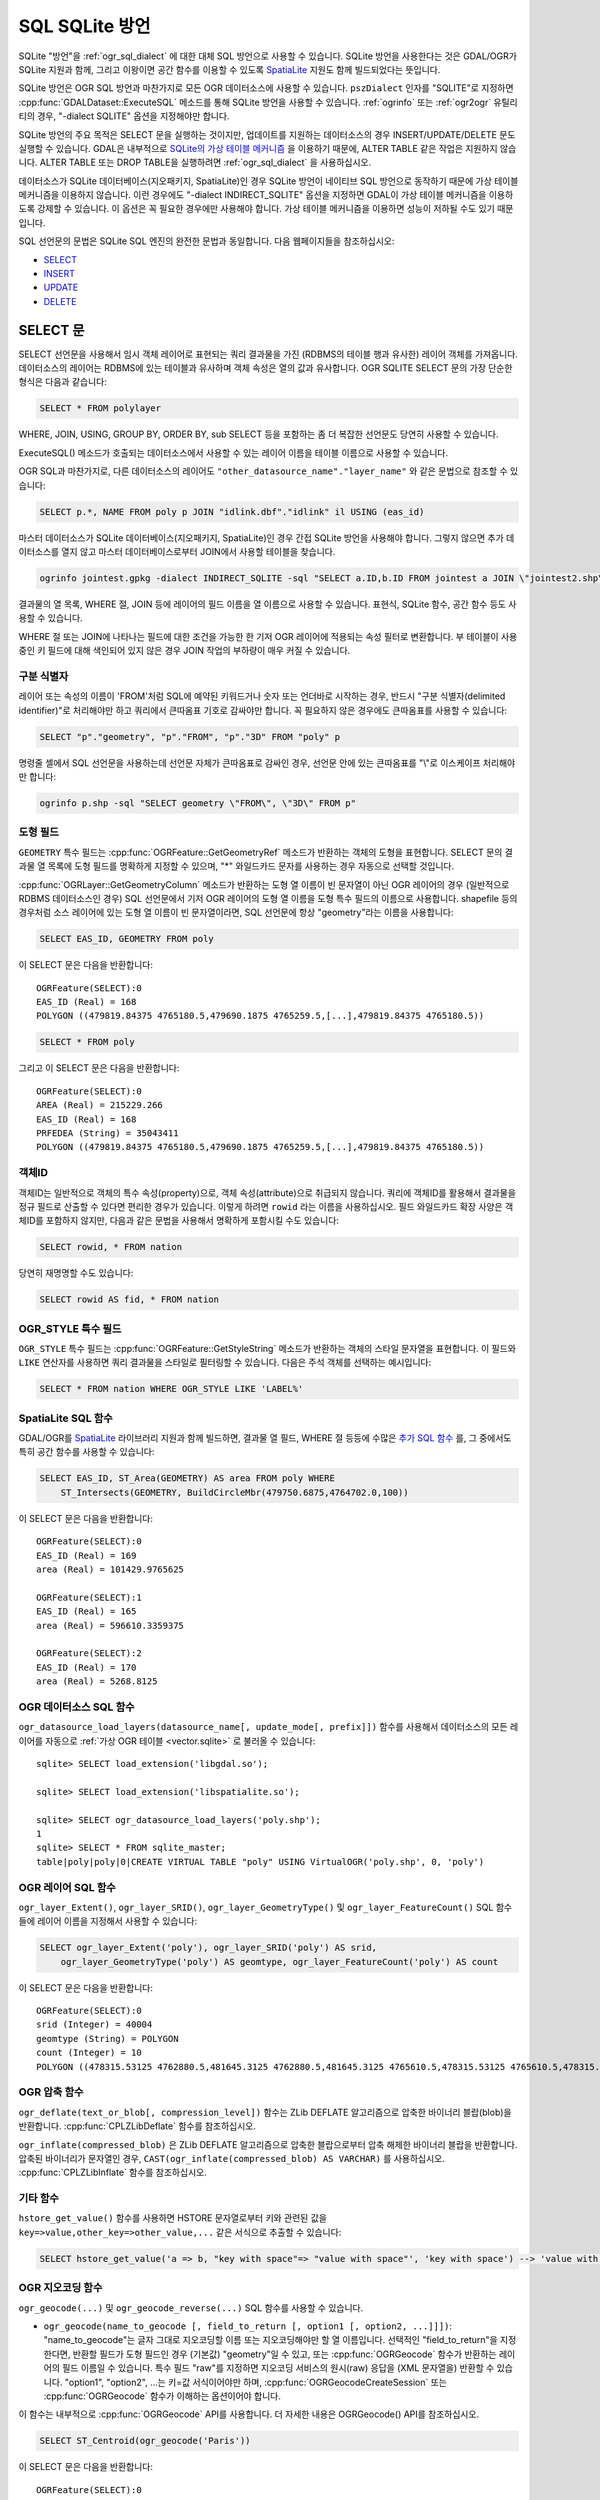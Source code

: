 .. _sql_sqlite_dialect:

================================================================================
SQL SQLite 방언
================================================================================

.. highlight:: sql

SQLite "방언"을 :ref:`ogr_sql_dialect` 에 대한 대체 SQL 방언으로 사용할 수 있습니다.
SQLite 방언을 사용한다는 것은 GDAL/OGR가 SQLite 지원과 함께, 그리고 이왕이면 공간 함수를 이용할 수 있도록 `SpatiaLite <https://www.gaia-gis.it/fossil/libspatialite/index>`_ 지원도 함께 빌드되었다는 뜻입니다.

SQLite 방언은 OGR SQL 방언과 마찬가지로 모든 OGR 데이터소스에 사용할 수 있습니다. ``pszDialect`` 인자를 "SQLITE"로 지정하면 :cpp:func:`GDALDataset::ExecuteSQL` 메소드를 통해 SQLite 방언을 사용할 수 있습니다. :ref:`ogrinfo` 또는 :ref:`ogr2ogr` 유틸리티의 경우, "-dialect SQLITE" 옵션을 지정해야만 합니다.

SQLite 방언의 주요 목적은 SELECT 문을 실행하는 것이지만, 업데이트를 지원하는 데이터소스의 경우 INSERT/UPDATE/DELETE 문도 실행할 수 있습니다. GDAL은 내부적으로 `SQLite의 가상 테이블 메커니즘 <https://sqlite.org/vtab.html>`_ 을 이용하기 때문에, ALTER TABLE 같은 작업은 지원하지 않습니다. ALTER TABLE 또는 DROP TABLE을 실행하려면 :ref:`ogr_sql_dialect` 을 사용하십시오.

데이터소스가 SQLite 데이터베이스(지오패키지, SpatiaLite)인 경우 SQLite 방언이 네이티브 SQL 방언으로 동작하기 때문에 가상 테이블 메커니즘을 이용하지 않습니다. 이런 경우에도 "-dialect INDIRECT_SQLITE" 옵션을 지정하면 GDAL이 가상 테이블 메커니즘을 이용하도록 강제할 수 있습니다. 이 옵션은 꼭 필요한 경우에만 사용해야 합니다. 가상 테이블 메커니즘을 이용하면 성능이 저하될 수도 있기 때문입니다.

SQL 선언문의 문법은 SQLite SQL 엔진의 완전한 문법과 동일합니다. 다음 웹페이지들을 참조하십시오:

- `SELECT <http://www.sqlite.org/lang_select.html>`_
- `INSERT <http://www.sqlite.org/lang_insert.html>`_
- `UPDATE <http://www.sqlite.org/lang_update.html>`_
- `DELETE <http://www.sqlite.org/lang_delete.html>`_

SELECT 문
----------------

SELECT 선언문을 사용해서 임시 객체 레이어로 표현되는 쿼리 결과물을 가진 (RDBMS의 테이블 행과 유사한) 레이어 객체를 가져옵니다. 데이터소스의 레이어는 RDBMS에 있는 테이블과 유사하며 객체 속성은 열의 값과 유사합니다. OGR SQLITE SELECT 문의 가장 단순한 형식은 다음과 같습니다:

.. code-block::

    SELECT * FROM polylayer

WHERE, JOIN, USING, GROUP BY, ORDER BY, sub SELECT 등을 포함하는 좀 더 복잡한 선언문도 당연히 사용할 수 있습니다.

ExecuteSQL() 메소드가 호출되는 데이터소스에서 사용할 수 있는 레이어 이름을 테이블 이름으로 사용할 수 있습니다.

OGR SQL과 마찬가지로, 다른 데이터소스의 레이어도 ``"other_datasource_name"."layer_name"`` 와 같은 문법으로 참조할 수 있습니다:

.. code-block::

    SELECT p.*, NAME FROM poly p JOIN "idlink.dbf"."idlink" il USING (eas_id)

마스터 데이터소스가 SQLite 데이터베이스(지오패키지, SpatiaLite)인 경우 간접 SQLite 방언을 사용해야 합니다. 그렇지 않으면 추가 데이터소스를 열지 않고 마스터 데이터베이스로부터 JOIN에서 사용할 테이블을 찾습니다.

.. code-block:: shell

    ogrinfo jointest.gpkg -dialect INDIRECT_SQLITE -sql "SELECT a.ID,b.ID FROM jointest a JOIN \"jointest2.shp\".\"jointest2\" b ON a.ID=b.ID"

결과물의 열 목록, WHERE 절, JOIN 등에 레이어의 필드 이름을 열 이름으로 사용할 수 있습니다. 표현식, SQLite 함수, 공간 함수 등도 사용할 수 있습니다.

WHERE 절 또는 JOIN에 나타나는 필드에 대한 조건을 가능한 한 기저 OGR 레이어에 적용되는 속성 필터로 변환합니다. 부 테이블이 사용 중인 키 필드에 대해 색인되어 있지 않은 경우 JOIN 작업의 부하량이 매우 커질 수 있습니다.

구분 식별자
+++++++++++++++++++++

레이어 또는 속성의 이름이 'FROM'처럼 SQL에 예약된 키워드거나 숫자 또는 언더바로 시작하는 경우, 반드시 "구분 식별자(delimited identifier)"로 처리해야만 하고 쿼리에서 큰따옴표 기호로 감싸야만 합니다. 꼭 필요하지 않은 경우에도 큰따옴표를 사용할 수 있습니다:

.. code-block::

    SELECT "p"."geometry", "p"."FROM", "p"."3D" FROM "poly" p

명령줄 셸에서 SQL 선언문을 사용하는데 선언문 자체가 큰따옴표로 감싸인 경우, 선언문 안에 있는 큰따옴표를 "\\"로 이스케이프 처리해야만 합니다:

.. code-block:: shell

    ogrinfo p.shp -sql "SELECT geometry \"FROM\", \"3D\" FROM p"

도형 필드
++++++++++++++

``GEOMETRY`` 특수 필드는 :cpp:func:`OGRFeature::GetGeometryRef` 메소드가 반환하는 객체의 도형을 표현합니다. SELECT 문의 결과물 열 목록에 도형 필드를 명확하게 지정할 수 있으며, "\*" 와일드카드 문자를 사용하는 경우 자동으로 선택할 것입니다.

:cpp:func:`OGRLayer::GetGeometryColumn` 메소드가 반환하는 도형 열 이름이 빈 문자열이 아닌 OGR 레이어의 경우 (일반적으로 RDBMS 데이터소스인 경우) SQL 선언문에서 기저 OGR 레이어의 도형 열 이름을 도형 특수 필드의 이름으로 사용합니다. shapefile 등의 경우처럼 소스 레이어에 있는 도형 열 이름이 빈 문자열이라면, SQL 선언문에 항상 "geometry"라는 이름을 사용합니다:

.. code-block::

    SELECT EAS_ID, GEOMETRY FROM poly

이 SELECT 문은 다음을 반환합니다:

::

    OGRFeature(SELECT):0
    EAS_ID (Real) = 168
    POLYGON ((479819.84375 4765180.5,479690.1875 4765259.5,[...],479819.84375 4765180.5))

.. code-block::

    SELECT * FROM poly

그리고 이 SELECT 문은 다음을 반환합니다:

::

    OGRFeature(SELECT):0
    AREA (Real) = 215229.266
    EAS_ID (Real) = 168
    PRFEDEA (String) = 35043411
    POLYGON ((479819.84375 4765180.5,479690.1875 4765259.5,[...],479819.84375 4765180.5))

객체ID
++++++++++

객체ID는 일반적으로 객체의 특수 속성(property)으로, 객체 속성(attribute)으로 취급되지 않습니다. 쿼리에 객체ID를 활용해서 결과물을 정규 필드로 산출할 수 있다면 편리한 경우가 있습니다. 이렇게 하려면 ``rowid`` 라는 이름을 사용하십시오. 필드 와일드카드 확장 사양은 객체ID를 포함하지 않지만, 다음과 같은 문법을 사용해서 명확하게 포함시킬 수도 있습니다:

.. code-block::

    SELECT rowid, * FROM nation

당연히 재명명할 수도 있습니다:

.. code-block::

    SELECT rowid AS fid, * FROM nation

OGR_STYLE 특수 필드
+++++++++++++++++++++++

``OGR_STYLE`` 특수 필드는 :cpp:func:`OGRFeature::GetStyleString` 메소드가 반환하는 객체의 스타일 문자열을 표현합니다. 이 필드와 ``LIKE`` 연산자를 사용하면 쿼리 결과물을 스타일로 필터링할 수 있습니다. 다음은 주석 객체를 선택하는 예시입니다:

.. code-block::

    SELECT * FROM nation WHERE OGR_STYLE LIKE 'LABEL%'

SpatiaLite SQL 함수
++++++++++++++++++++++++

GDAL/OGR를 `SpatiaLite <https://www.gaia-gis.it/fossil/libspatialite/index>`_ 라이브러리 지원과 함께 빌드하면, 결과물 열 필드, WHERE 절 등등에 수많은 `추가 SQL 함수 <http://www.gaia-gis.it/gaia-sins/spatialite-sql-latest.html>`_ 를, 그 중에서도 특히 공간 함수를 사용할 수 있습니다:

.. code-block::

    SELECT EAS_ID, ST_Area(GEOMETRY) AS area FROM poly WHERE
        ST_Intersects(GEOMETRY, BuildCircleMbr(479750.6875,4764702.0,100))

이 SELECT 문은 다음을 반환합니다:

::

    OGRFeature(SELECT):0
    EAS_ID (Real) = 169
    area (Real) = 101429.9765625

    OGRFeature(SELECT):1
    EAS_ID (Real) = 165
    area (Real) = 596610.3359375

    OGRFeature(SELECT):2
    EAS_ID (Real) = 170
    area (Real) = 5268.8125

OGR 데이터소스 SQL 함수
++++++++++++++++++++++++++++

``ogr_datasource_load_layers(datasource_name[, update_mode[, prefix]])`` 함수를 사용해서 데이터소스의 모든 레이어를 자동으로 :ref:`가상 OGR 테이블 <vector.sqlite>` 로 불러올 수 있습니다:

::

    sqlite> SELECT load_extension('libgdal.so');

    sqlite> SELECT load_extension('libspatialite.so');

    sqlite> SELECT ogr_datasource_load_layers('poly.shp');
    1
    sqlite> SELECT * FROM sqlite_master;
    table|poly|poly|0|CREATE VIRTUAL TABLE "poly" USING VirtualOGR('poly.shp', 0, 'poly')

OGR 레이어 SQL 함수
+++++++++++++++++++++++

``ogr_layer_Extent()``, ``ogr_layer_SRID()``, ``ogr_layer_GeometryType()`` 및 ``ogr_layer_FeatureCount()`` SQL 함수들에 레이어 이름을 지정해서 사용할 수 있습니다:

.. code-block::

    SELECT ogr_layer_Extent('poly'), ogr_layer_SRID('poly') AS srid,
        ogr_layer_GeometryType('poly') AS geomtype, ogr_layer_FeatureCount('poly') AS count

이 SELECT 문은 다음을 반환합니다:

::

    OGRFeature(SELECT):0
    srid (Integer) = 40004
    geomtype (String) = POLYGON
    count (Integer) = 10
    POLYGON ((478315.53125 4762880.5,481645.3125 4762880.5,481645.3125 4765610.5,478315.53125 4765610.5,478315.53125 4762880.5))

OGR 압축 함수
+++++++++++++++++++++++++

``ogr_deflate(text_or_blob[, compression_level])`` 함수는 ZLib DEFLATE 알고리즘으로 압축한 바이너리 블랍(blob)을 반환합니다. :cpp:func:`CPLZLibDeflate` 함수를 참조하십시오.

``ogr_inflate(compressed_blob)`` 은 ZLib DEFLATE 알고리즘으로 압축한 블랍으로부터 압축 해제한 바이너리 블랍을 반환합니다. 압축된 바이너리가 문자열인 경우, ``CAST(ogr_inflate(compressed_blob) AS VARCHAR)`` 를 사용하십시오. :cpp:func:`CPLZLibInflate` 함수를 참조하십시오.

기타 함수
+++++++++++++++

``hstore_get_value()`` 함수를 사용하면 HSTORE 문자열로부터 키와 관련된 값을 ``key=>value,other_key=>other_value,...`` 같은 서식으로 추출할 수 있습니다:

.. code-block::

    SELECT hstore_get_value('a => b, "key with space"=> "value with space"', 'key with space') --> 'value with space'

OGR 지오코딩 함수
+++++++++++++++++++++++

``ogr_geocode(...)`` 및 ``ogr_geocode_reverse(...)`` SQL 함수를 사용할 수 있습니다.

- ``ogr_geocode(name_to_geocode [, field_to_return [, option1 [, option2, ...]]])``:
  "name_to_geocode"는 글자 그대로 지오코딩할 이름 또는 지오코딩해야만 할 열 이름입니다. 선택적인 "field_to_return"을 지정한다면, 반환할 필드가 도형 필드인 경우 (기본값) "geometry"일 수 있고, 또는 :cpp:func:`OGRGeocode` 함수가 반환하는 레이어의 필드 이름일 수 있습니다. 특수 필드 "raw"를 지정하면 지오코딩 서비스의 원시(raw) 응답을 (XML 문자열을) 반환할 수 있습니다.
  "option1", "option2", ...는 키=값 서식이어야만 하며, :cpp:func:`OGRGeocodeCreateSession` 또는 :cpp:func:`OGRGeocode` 함수가 이해하는 옵션이어야 합니다.

이 함수는 내부적으로 :cpp:func:`OGRGeocode` API를 사용합니다. 더 자세한 내용은 OGRGeocode() API를 참조하십시오.

.. code-block::

    SELECT ST_Centroid(ogr_geocode('Paris'))

이 SELECT 문은 다음을 반환합니다:

::

    OGRFeature(SELECT):0
    POINT (2.342878767069653 48.85661793020374)

.. code-block:: shell

    ogrinfo cities.csv -dialect sqlite -sql "SELECT *, ogr_geocode(city, 'country') AS country, ST_Centroid(ogr_geocode(city)) FROM cities"

그리고 이 SELECT 문은 다음을 반환합니다:


.. highlight:: none

::

    OGRFeature(SELECT):0
    id (Real) = 1
    city (String) = Paris
    country (String) = France métropolitaine
    POINT (2.342878767069653 48.85661793020374)

    OGRFeature(SELECT):1
    id (Real) = 2
    city (String) = London
    country (String) = United Kingdom
    POINT (-0.109369427546499 51.500506667319407)

    OGRFeature(SELECT):2
    id (Real) = 3
    city (String) = Rennes
    country (String) = France métropolitaine
    POINT (-1.68185153381778 48.111663929761093)

    OGRFeature(SELECT):3
    id (Real) = 4
    city (String) = Strasbourg
    country (String) = France métropolitaine
    POINT (7.767762859150757 48.571233274141846)

    OGRFeature(SELECT):4
    id (Real) = 5
    city (String) = New York
    country (String) = United States of America
    POINT (-73.938140243499049 40.663799577449979)

    OGRFeature(SELECT):5
    id (Real) = 6
    city (String) = Berlin
    country (String) = Deutschland
    POINT (13.402306623451983 52.501470321410636)

    OGRFeature(SELECT):6
    id (Real) = 7
    city (String) = Beijing
    POINT (116.391195 39.9064702)

    OGRFeature(SELECT):7
    id (Real) = 8
    city (String) = Brasilia
    country (String) = Brasil
    POINT (-52.830435216371839 -10.828214867369699)

    OGRFeature(SELECT):8
    id (Real) = 9
    city (String) = Moscow
    country (String) = Российская Федерация
    POINT (37.367988106866868 55.556208255649558)

.. highlight:: sql

- ``ogr_geocode_reverse(longitude, latitude, field_to_return [, option1 [, option2, ...]])``:
  이때 "longitude, latitude"가 쿼리할 좌표입니다. "field_to_return"은 :cpp:func:`OGRGeocodeReverse` 가 반환하는 레이어의 (예를 들어 'display_name' 같은) 필드 이름이어야만 합니다. 특수 필드 "raw"를 지정하면 지오코딩 서비스의 원시(raw) 응답을 (XML 문자열을) 반환할 수 있습니다.
  "option1", "option2", ...는 키=값 서식이어야만 하며, :cpp:func:`OGRGeocodeCreateSession` 또는 :cpp:func:`OGRGeocodeReverse` 함수가 이해하는 옵션이어야 합니다.

- ``ogr_geocode_reverse(geometry, field_to_return [, option1 [, option2, ...]])``:
  "geometry"가 (SpatiaLite) 포인트 도형인 대체 문법도 허용됩니다.

이 함수는 내부적으로 :cpp:func:`OGRGeocodeReverse` API를 사용합니다. 더 자세한 내용은 OGRGeocodeReverse() API를 참조하십시오.

SpatiaLite 공간 색인
++++++++++++++++++++++++

SQL에 공간 색인 가상 테이블을 ("idx_layername_geometrycolumn" 형식으로) 확실하게 언급하거나 또는 VirtualSpatialIndex 확장 사양으로부터 좀 더 최신인 SpatialIndex를 사용하면 SpatiaLite 공간 색인 메커니즘을 촉발시킬 수 있습니다. 이 경우, 인메모리 R-트리를 작성해서 공간 쿼리의 속도를 향상시키는 데 사용할 것입니다.

예를 들어 두 레이어가 공간 교차한다고 할 때 레이어 중 하나에 공간 색인을 사용하면 실제 도형 교차 계산의 개수를 제한할 수 있습니다:

.. code-block::

    SELECT city_name, region_name FROM cities, regions WHERE
        ST_Area(ST_Intersection(cities.geometry, regions.geometry)) > 0 AND
        regions.rowid IN (
            SELECT pkid FROM idx_regions_geometry WHERE
                xmax >= MbrMinX(cities.geometry) AND xmin <= MbrMaxX(cities.geometry) AND
                ymax >= MbrMinY(cities.geometry) AND ymin <= MbrMaxY(cities.geometry))

또는 좀 더 명쾌하게 작성할 수 있습니다:

.. code-block::

    SELECT city_name, region_name FROM cities, regions WHERE
        ST_Area(ST_Intersection(cities.geometry, regions.geometry)) > 0 AND
        regions.rowid IN (
            SELECT rowid FROM SpatialIndex WHERE
                f_table_name = 'regions' AND search_frame = cities.geometry)

